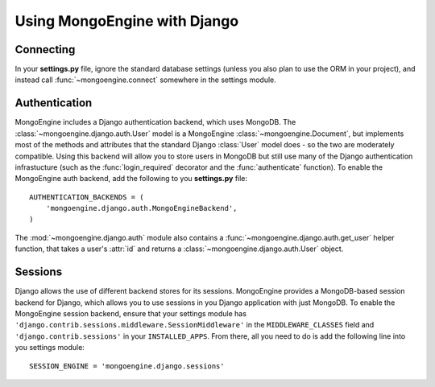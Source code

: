 =============================
Using MongoEngine with Django
=============================

Connecting
==========
In your **settings.py** file, ignore the standard database settings (unless you
also plan to use the ORM in your project), and instead call 
:func:`~mongoengine.connect` somewhere in the settings module.

Authentication
==============
MongoEngine includes a Django authentication backend, which uses MongoDB. The
:class:`~mongoengine.django.auth.User` model is a MongoEngine 
:class:`~mongoengine.Document`, but implements most of the methods and 
attributes that the standard Django :class:`User` model does - so the two are
moderately compatible. Using this backend will allow you to store users in 
MongoDB but still use many of the Django authentication infrastucture (such as
the :func:`login_required` decorator and the :func:`authenticate` function). To
enable the MongoEngine auth backend, add the following to you **settings.py**
file::
    
    AUTHENTICATION_BACKENDS = (
        'mongoengine.django.auth.MongoEngineBackend',
    )

The :mod:`~mongoengine.django.auth` module also contains a 
:func:`~mongoengine.django.auth.get_user` helper function, that takes a user's
:attr:`id` and returns a :class:`~mongoengine.django.auth.User` object.

.. versionadded:: 0.1.3

Sessions
========
Django allows the use of different backend stores for its sessions. MongoEngine
provides a MongoDB-based session backend for Django, which allows you to use
sessions in you Django application with just MongoDB. To enable the MongoEngine
session backend, ensure that your settings module has
``'django.contrib.sessions.middleware.SessionMiddleware'`` in the
``MIDDLEWARE_CLASSES`` field  and ``'django.contrib.sessions'`` in your
``INSTALLED_APPS``. From there, all you need to do is add the following line
into you settings module::

    SESSION_ENGINE = 'mongoengine.django.sessions'

.. versionadded:: 0.2.1

